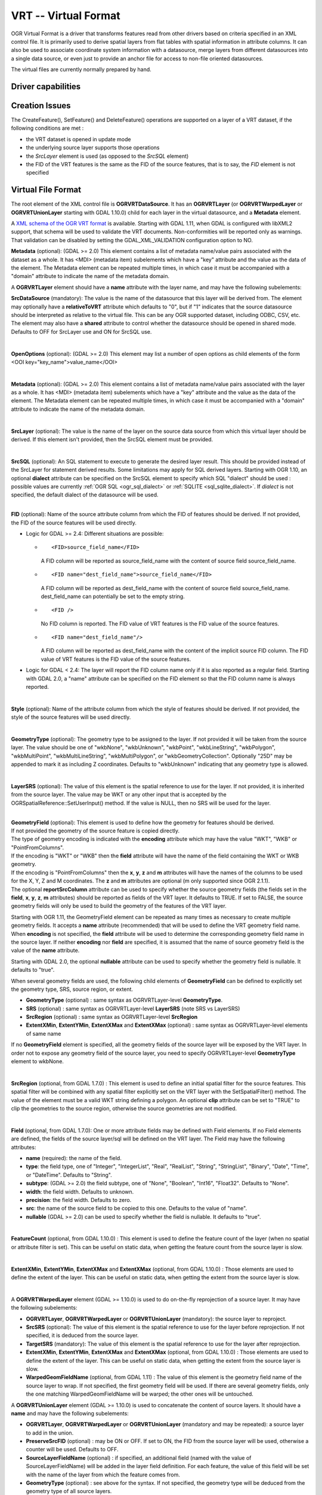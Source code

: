 .. _vector.vrt:

VRT -- Virtual Format
=====================

.. shortname:: VRT

.. built_in_by_default::

OGR Virtual Format is a driver that transforms features read from other
drivers based on criteria specified in an XML control file. It is
primarily used to derive spatial layers from flat tables with spatial
information in attribute columns. It can also be used to associate
coordinate system information with a datasource, merge layers from
different datasources into a single data source, or even just to provide
an anchor file for access to non-file oriented datasources.

The virtual files are currently normally prepared by hand.

Driver capabilities
-------------------

.. supports_create::

.. supports_georeferencing::

.. supports_virtualio::

Creation Issues
---------------

The CreateFeature(), SetFeature() and DeleteFeature()
operations are supported on a layer of a VRT dataset, if the following
conditions are met :

-  the VRT dataset is opened in update mode
-  the underlying source layer supports those operations
-  the *SrcLayer* element is used (as opposed to the *SrcSQL* element)
-  the FID of the VRT features is the same as the FID of the source
   features, that is to say, the *FID* element is not specified

Virtual File Format
-------------------

The root element of the XML control file is **OGRVRTDataSource**. It has
an **OGRVRTLayer** (or **OGRVRTWarpedLayer** or **OGRVRTUnionLayer**
starting with GDAL 1.10.0) child for each layer in the virtual
datasource, and a **Metadata** element.

A `XML schema of the OGR VRT
format <https://github.com/OSGeo/gdal/blob/master/gdal/data/ogrvrt.xsd>`__ is
available. Starting with GDAL 1.11, when GDAL is configured with libXML2
support, that schema will be used to validate the VRT documents.
Non-conformities will be reported only as warnings. That validation can
be disabled by setting the GDAL_XML_VALIDATION configuration option to
NO.

**Metadata** (optional): (GDAL >= 2.0) This element contains a list of
metadata name/value pairs associated with the dataset as a whole. It has
<MDI> (metadata item) subelements which have a "key" attribute and the
value as the data of the element. The Metadata element can be repeated
multiple times, in which case it must be accompanied with a "domain"
attribute to indicate the name of the metadata domain.

A **OGRVRTLayer** element should have a **name** attribute with the
layer name, and may have the following subelements:

**SrcDataSource** (mandatory): The value is the name of the datasource
that this layer will be derived from. The element may optionally have a
**relativeToVRT** attribute which defaults to "0", but if "1" indicates
that the source datasource should be interpreted as relative to the
virtual file. This can be any OGR supported dataset, including ODBC,
CSV, etc. The element may also have a **shared** attribute to control
whether the datasource should be opened in shared mode. Defaults to OFF
for SrcLayer use and ON for SrcSQL use.

| 

**OpenOptions** (optional): (GDAL >= 2.0) This element may list a number
of open options as child elements of the form <OOI
key="key_name">value_name</OOI>

| 

**Metadata** (optional): (GDAL >= 2.0) This element contains a list of
metadata name/value pairs associated with the layer as a whole. It has
<MDI> (metadata item) subelements which have a "key" attribute and the
value as the data of the element. The Metadata element can be repeated
multiple times, in which case it must be accompanied with a "domain"
attribute to indicate the name of the metadata domain.

| 

**SrcLayer** (optional): The value is the name of the layer on the
source data source from which this virtual layer should be derived. If
this element isn't provided, then the SrcSQL element must be provided.

| 

**SrcSQL** (optional): An SQL statement to execute to generate the
desired layer result. This should be provided instead of the SrcLayer
for statement derived results. Some limitations may apply for SQL
derived layers. Starting with OGR 1.10, an optional **dialect**
attribute can be specified on the SrcSQL element to specify which SQL
"dialect" should be used : possible values are currently
:ref:`OGR SQL <ogr_sql_dialect>` or :ref:`SQLITE
<sql_sqlite_dialect>`. If *dialect* is not specified, the default
dialect of the datasource will be used.

| 

| **FID** (optional): Name of the source attribute column from which the
  FID of features should be derived. If not provided, the FID of the
  source features will be used directly.

-  Logic for GDAL >= 2.4: Different situations are possible:

   -  ::

         <FID>source_field_name</FID>

      A FID column will be reported as source_field_name with the
      content of source field source_field_name.

   -  ::

         <FID name="dest_field_name">source_field_name</FID>

      A FID column will be reported as dest_field_name with the content
      of source field source_field_name. dest_field_name can potentially
      be set to the empty string.

   -  ::

         <FID />

      No FID column is reported. The FID value of VRT features is the
      FID value of the source features.

   -  ::

         <FID name="dest_field_name"/>

      A FID column will be reported as dest_field_name with the content
      of the implicit source FID column. The FID value of VRT features
      is the FID value of the source features.

-  Logic for GDAL < 2.4: The layer will report the FID column name only
   if it is also reported as a regular field. Starting with GDAL 2.0, a
   "name" attribute can be specified on the FID element so that the FID
   column name is always reported.

| 

**Style** (optional): Name of the attribute column from which the style
of features should be derived. If not provided, the style of the source
features will be used directly.

| 

**GeometryType** (optional): The geometry type to be assigned to the
layer. If not provided it will be taken from the source layer. The value
should be one of "wkbNone", "wkbUnknown", "wkbPoint", "wkbLineString",
"wkbPolygon", "wkbMultiPoint", "wkbMultiLineString", "wkbMultiPolygon",
or "wkbGeometryCollection". Optionally "25D" may be appended to mark it
as including Z coordinates. Defaults to "wkbUnknown" indicating that any
geometry type is allowed.

| 

**LayerSRS** (optional): The value of this element is the spatial
reference to use for the layer. If not provided, it is inherited from
the source layer. The value may be WKT or any other input that is
accepted by the OGRSpatialReference::SetUserInput() method. If the value
is NULL, then no SRS will be used for the layer.

| 

| **GeometryField** (optional): This element is used to define how the
  geometry for features should be derived.
| If not provided the geometry of the source feature is copied directly.
| The type of geometry encoding is indicated with the **encoding**
  attribute which may have the value "WKT", "WKB" or "PointFromColumns".
| If the encoding is "WKT" or "WKB" then the **field** attribute will
  have the name of the field containing the WKT or WKB geometry.
| If the encoding is "PointFromColumns" then the **x**, **y**, **z** and
  **m** attributes will have the names of the columns to be used for the
  X, Y, Z and M coordinates. The **z** and **m** attributes are optional
  (m only supported since OGR 2.1.1).
| The optional **reportSrcColumn** attribute can be used to specify
  whether the source geometry fields (the fields set in the **field**,
  **x**, **y**, **z**, **m** attributes) should be reported as fields of
  the VRT layer. It defaults to TRUE. If set to FALSE, the source
  geometry fields will only be used to build the geometry of the
  features of the VRT layer.

Starting with OGR 1.11, the GeometryField element can be repeated as
many times as necessary to create multiple geometry fields. It accepts a
**name** attribute (recommended) that will be used to define the VRT
geometry field name. When **encoding** is not specified, the **field**
attribute will be used to determine the corresponding geometry field
name in the source layer. If neither **encoding** nor **field** are
specified, it is assumed that the name of source geometry field is the
value of the **name** attribute.

Starting with GDAL 2.0, the optional **nullable** attribute can be used
to specify whether the geometry field is nullable. It defaults to
"true".

When several geometry fields are used, the following child elements of
**GeometryField** can be defined to explicitly set the geometry type,
SRS, source region, or extent.

-  **GeometryType** (optional) : same syntax as OGRVRTLayer-level
   **GeometryType**.
-  **SRS** (optional) : same syntax as OGRVRTLayer-level **LayerSRS**
   (note SRS vs LayerSRS)
-  **SrcRegion** (optional) : same syntax as OGRVRTLayer-level
   **SrcRegion**
-  **ExtentXMin**, **ExtentYMin**, **ExtentXMax** and **ExtentXMax**
   (optional) : same syntax as OGRVRTLayer-level elements of same name

If no **GeometryField** element is specified, all the geometry fields of
the source layer will be exposed by the VRT layer. In order not to
expose any geometry field of the source layer, you need to specify
OGRVRTLayer-level **GeometryType** element to wkbNone.

| 

**SrcRegion** (optional, from GDAL 1.7.0) : This element is used to
define an initial spatial filter for the source features. This spatial
filter will be combined with any spatial filter explicitly set on the
VRT layer with the SetSpatialFilter() method. The value of the element
must be a valid WKT string defining a polygon. An optional **clip**
attribute can be set to "TRUE" to clip the geometries to the source
region, otherwise the source geometries are not modified.

| 

**Field** (optional, from GDAL 1.7.0): One or more attribute fields may
be defined with Field elements. If no Field elements are defined, the
fields of the source layer/sql will be defined on the VRT layer. The
Field may have the following attributes:

-  **name** (required): the name of the field.
-  **type**: the field type, one of "Integer", "IntegerList", "Real",
   "RealList", "String", "StringList", "Binary", "Date", "Time", or
   "DateTime". Defaults to "String".
-  **subtype**: (GDAL >= 2.0) the field subtype, one of "None",
   "Boolean", "Int16", "Float32". Defaults to "None".
-  **width**: the field width. Defaults to unknown.
-  **precision**: the field width. Defaults to zero.
-  **src**: the name of the source field to be copied to this one.
   Defaults to the value of "name".
-  **nullable** (GDAL >= 2.0) can be used to specify whether the field
   is nullable. It defaults to "true".

| 

**FeatureCount** (optional, from GDAL 1.10.0) : This element is used to
define the feature count of the layer (when no spatial or attribute
filter is set). This can be useful on static data, when getting the
feature count from the source layer is slow.

| 

**ExtentXMin**, **ExtentYMin**, **ExtentXMax** and **ExtentXMax**
(optional, from GDAL 1.10.0) : Those elements are used to define the
extent of the layer. This can be useful on static data, when getting the
extent from the source layer is slow.

| 

A **OGRVRTWarpedLayer** element (GDAL >= 1.10.0) is used to do
on-the-fly reprojection of a source layer. It may have the following
subelements:

-  **OGRVRTLayer**, **OGRVRTWarpedLayer** or **OGRVRTUnionLayer**
   (mandatory): the source layer to reproject.
-  **SrcSRS** (optional): The value of this element is the spatial
   reference to use for the layer before reprojection. If not specified,
   it is deduced from the source layer.
-  **TargetSRS** (mandatory): The value of this element is the spatial
   reference to use for the layer after reprojection.
-  **ExtentXMin**, **ExtentYMin**, **ExtentXMax** and **ExtentXMax**
   (optional, from GDAL 1.10.0) : Those elements are used to define the
   extent of the layer. This can be useful on static data, when getting
   the extent from the source layer is slow.
-  **WarpedGeomFieldName** (optional, from GDAL 1.11) : The value of
   this element is the geometry field name of the source layer to wrap.
   If not specified, the first geometry field will be used. If there are
   several geometry fields, only the one matching WarpedGeomFieldName
   will be warped; the other ones will be untouched.

A **OGRVRTUnionLayer** element (GDAL >= 1.10.0) is used to concatenate
the content of source layers. It should have a **name** and may have the
following subelements:

-  **OGRVRTLayer**, **OGRVRTWarpedLayer** or **OGRVRTUnionLayer**
   (mandatory and may be repeated): a source layer to add in the union.
-  **PreserveSrcFID** (optional) : may be ON or OFF. If set to ON, the
   FID from the source layer will be used, otherwise a counter will be
   used. Defaults to OFF.
-  **SourceLayerFieldName** (optional) : if specified, an additional
   field (named with the value of SourceLayerFieldName) will be added in
   the layer field definition. For each feature, the value of this field
   will be set with the name of the layer from which the feature comes
   from.
-  **GeometryType** (optional) : see above for the syntax. If not
   specified, the geometry type will be deduced from the geometry type
   of all source layers.
-  **LayerSRS** (optional) : see above for the syntax. If not specified,
   the SRS will be the SRS of the first source layer.
-  **FieldStrategy** (optional, exclusive with **Field** or
   **GeometryField**) : may be **FirstLayer** to use the fields from the
   first layer found, **Union** to use a super-set of all the fields
   from all source layers, or **Intersection** to use a sub-set of all
   the common fields from all source layers. Defaults to **Union**.
-  **Field** (optional, exclusive with **FieldStrategy**) : see above
   for the syntax. Note: the src attribute is not supported in the
   context of a OGRVRTUnionLayer element (field names are assumed to be
   identical).
-  **GeometryField** (optional, exclusive with **FieldStrategy**, GDAL
   >= 1.11) : the **name** attribute and the following sub-elements
   **GeometryType**, **SRS** and **Extent[X|Y][Min|Max]** are available.
-  **FeatureCount** (optional) : see above for the syntax
-  **ExtentXMin**, **ExtentYMin**, **ExtentXMax** and **ExtentXMax**
   (optional) : see above for the syntax

Example: ODBC Point Layer
-------------------------

In the following example (disease.ovf) the worms table from the ODBC
database DISEASE is used to form a spatial layer. The virtual file uses
the "x" and "y" columns to get the spatial location. It also marks the
layer as a point layer, and as being in the WGS84 coordinate system.

::

   <OGRVRTDataSource>

       <OGRVRTLayer name="worms">
           <SrcDataSource>ODBC:DISEASE,worms</SrcDataSource>
       <SrcLayer>worms</SrcLayer>
       <GeometryType>wkbPoint</GeometryType>
           <LayerSRS>WGS84</LayerSRS>
       <GeometryField encoding="PointFromColumns" x="x" y="y"/>
       </OGRVRTLayer>

   </OGRVRTDataSource>

Example: Renaming attributes
----------------------------

It can be useful in some circumstances to be able to rename the field
names from a source layer to other names. This is particularly true when
you want to transcode to a format whose schema is fixed, such as GPX
(<name>, <desc>, etc.). This can be accomplished using SQL this way:

::

   <OGRVRTDataSource>
       <OGRVRTLayer name="remapped_layer">
           <SrcDataSource>your_source.shp</SrcDataSource>
           <SrcSQL>SELECT src_field_1 AS name, src_field_2 AS desc FROM your_source_layer_name</SrcSQL>
       </OGRVRTLayer>
   </OGRVRTDataSource>

This can also be accomplished (from GDAL 1.7.0) using explicit field
definitions:

::

   <OGRVRTDataSource>
       <OGRVRTLayer name="remapped_layer">
           <SrcDataSource>your_source.shp</SrcDataSource>
           <SrcLayer>your_source</SrcLayer>
           <Field name="name" src="src_field_1" />
           <Field name="desc" src="src_field_2" type="String" width="45" />
       </OGRVRTLayer>
   </OGRVRTDataSource>

Example: Transparent spatial filtering (GDAL >= 1.7.0)
------------------------------------------------------

The following example will only return features from the source layer
that intersect the (0,40)-(10,50) region. Furthermore, returned
geometries will be clipped to fit into that region.

::

   <OGRVRTDataSource>
       <OGRVRTLayer name="source">
           <SrcDataSource>source.shp</SrcDataSource>
           <SrcRegion clip="true">POLYGON((0 40,10 40,10 50,0 50,0 40))</SrcRegion>
       </OGRVRTLayer>
   </OGRVRTDataSource>

Example: Reprojected layer (GDAL >= 1.10.0)
-------------------------------------------

The following example will return the source.shp layer reprojected to
EPSG:4326.

::

   <OGRVRTDataSource>
       <OGRVRTWarpedLayer>
           <OGRVRTLayer name="source">
               <SrcDataSource>source.shp</SrcDataSource>
           </OGRVRTLayer>
           <TargetSRS>EPSG:4326</TargetSRS>
       </OGRVRTWarpedLayer>
   </OGRVRTDataSource>

Example: Union layer (GDAL >= 1.10.0)
-------------------------------------

The following example will return a layer that is the concatenation of
source1.shp and source2.shp.

::

   <OGRVRTDataSource>
       <OGRVRTUnionLayer name="unionLayer">
           <OGRVRTLayer name="source1">
               <SrcDataSource>source1.shp</SrcDataSource>
           </OGRVRTLayer>
           <OGRVRTLayer name="source2">
               <SrcDataSource>source2.shp</SrcDataSource>
           </OGRVRTLayer>
       </OGRVRTUnionLayer>
   </OGRVRTDataSource>

Example: SQLite/Spatialite SQL dialect (GDAL >=1.10.0)
------------------------------------------------------

The following example will return four different layers which are
generated in a fly from the same polygon shapefile. The first one is the
shapefile layer as it stands. The second layer gives simplified polygons
by applying SpatiaLite function "Simplify" with parameter tolerance=10.
In the third layer the original geometries are replaced by their convex
hulls. In the fourth layer SpatiaLite function PointOnSurface is used
for replacing the original geometries by points which are inside the
corresponding source polygons. Note that for using the last three layers
of this VRT file GDAL must be compiled with SQLite and SpatiaLite.

::

   <OGRVRTDataSource>
       <OGRVRTLayer name="polygons">
           <SrcDataSource>polygons.shp</SrcDataSource>
       </OGRVRTLayer>
       <OGRVRTLayer name="polygons_as_simplified">
           <SrcDataSource>polygons.shp</SrcDataSource>
           <SrcSQL dialect="sqlite">SELECT Simplify(geometry,10) from polygons</SrcSQL>
       </OGRVRTLayer>
       <OGRVRTLayer name="polygons_as_hulls">
           <SrcDataSource>polygons.shp</SrcDataSource>
           <SrcSQL dialect="sqlite">SELECT ConvexHull(geometry) from polygons</SrcSQL>
       </OGRVRTLayer>
       <OGRVRTLayer name="polygons_as_points">
           <SrcDataSource>polygons.shp</SrcDataSource>
           <SrcSQL dialect="sqlite">SELECT PointOnSurface(geometry) from polygons</SrcSQL>
       </OGRVRTLayer>
   </OGRVRTDataSource>

Example: Multiple geometry fields (GDAL >= 1.11)
------------------------------------------------

The following example will expose all the attribute and geometry fields
of the source layer:

::

   <OGRVRTDataSource>
       <OGRVRTLayer name="test">
           <SrcDataSource>PG:dbname=testdb</SrcDataSource>
       </OGRVRTLayer>
   </OGRVRTDataSource>

To expose only part (or all!) of the fields:

::

   <OGRVRTDataSource>
       <OGRVRTLayer name="other_test">
           <SrcDataSource>PG:dbname=testdb</SrcDataSource>
           <SrcLayer>test</SrcLayer>
           <GeometryField name="pg_geom_field_1" />
           <GeometryField name="vrt_geom_field_2" field="pg_geom_field_2">
               <GeometryType>wkbPolygon</GeometryType>
               <SRS>EPSG:4326</SRS>
               <ExtentXMin>-180</ExtentXMin>
               <ExtentYMin>-90</ExtentYMin>
               <ExtentXMax>180</ExtentXMax>
               <ExtentYMax>90</ExtentYMax>
           </GeometryField>
           <Field name="vrt_field_1" src="src_field_1" />
       </OGRVRTLayer>w
   </OGRVRTDataSource>

To reproject the 'pg_geom_field_2' geometry field to EPSG:4326:

::

   <OGRVRTDataSource>
       <OGRVRTWarpedLayer>
           <OGRVRTLayer name="other_test">
               <SrcDataSource>PG:dbname=testdb</SrcDataSource>
           </OGRVRTLayer>
           <WarpedGeomFieldName>pg_geom_field_2</WarpedGeomFieldName>
           <TargetSRS>EPSG:32631</TargetSRS>
       </OGRVRTWarpedLayer>
   </OGRVRTDataSource>

To make the union of several multi-geometry layers and keep only a few
of them:

::

   <OGRVRTDataSource>
       <OGRVRTUnionLayer name="unionLayer">
           <OGRVRTLayer name="source1">
               <SrcDataSource>PG:dbname=testdb</SrcDataSource>
           </OGRVRTLayer>
           <OGRVRTLayer name="source2">
               <SrcDataSource>PG:dbname=testdb</SrcDataSource>
           </OGRVRTLayer>
           <GeometryField name="pg_geom_field_2">
               <GeometryType>wkbPolygon</GeometryType>
               <SRS>EPSG:4326</SRS>
               <ExtentXMin>-180</ExtentXMin>
               <ExtentYMin>-90</ExtentYMin>
               <ExtentXMax>180</ExtentXMax>
               <ExtentYMax>90</ExtentYMax>
           </GeometryField>
           <GeometryField name="pg_geom_field_3" />
           <Field name="src_field_1" />
       </OGRVRTUnionLayer>
   </OGRVRTDataSource>

Other Notes
-----------

-  When the *GeometryField* is "WKT" spatial filtering is applied after
   extracting all rows from the source datasource. Essentially that
   means there is no fast spatial filtering on WKT derived geometries.
-  When the *GeometryField* is "PointFromColumns", and a *SrcLayer* (as
   opposed to *SrcSQL*) is used, and a spatial filter is in effect on
   the virtual layer then the spatial filter will be internally
   translated into an attribute filter on the X and Y columns in the
   *SrcLayer*. In cases where fast spatial filtering is important it can
   be helpful to index the X and Y columns in the source datastore, if
   that is possible. For instance if the source is an RDBMS. You can
   turn off that feature by setting the *useSpatialSubquery* attribute
   of the GeometryField element to FALSE.
